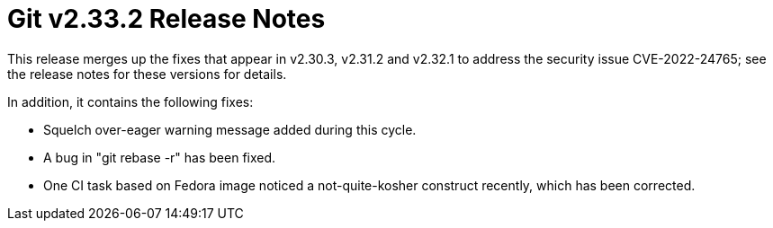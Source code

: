 Git v2.33.2 Release Notes
=========================

This release merges up the fixes that appear in v2.30.3, v2.31.2
and v2.32.1 to address the security issue CVE-2022-24765; see
the release notes for these versions for details.

In addition, it contains the following fixes:

 * Squelch over-eager warning message added during this cycle.

 * A bug in "git rebase -r" has been fixed.

 * One CI task based on Fedora image noticed a not-quite-kosher
   construct recently, which has been corrected.
